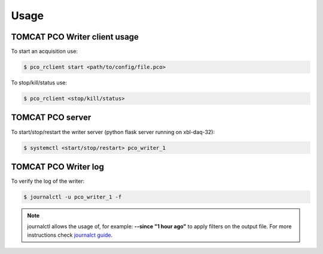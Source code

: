 #####
Usage
#####

TOMCAT PCO Writer client usage
------------------------------

To start an acquisition use:

.. code-block:: bash
    
    $ pco_rclient start <path/to/config/file.pco>


To stop/kill/status use:

.. code-block:: bash
    
    $ pco_rclient <stop/kill/status>

TOMCAT PCO server 
---------------------

To start/stop/restart the writer server (python flask server running on xbl-daq-32):

.. code-block:: bash
    
    $ systemctl <start/stop/restart> pco_writer_1


TOMCAT PCO Writer log
---------------------

To verify the log of the writer:

.. code-block:: bash
    
    $ journalctl -u pco_writer_1 -f


.. note::
   journalctl allows  the usage of, for example: **--since "1 hour ago"** to apply filters on the output file. For more instructions check `journalct guide`_.

.. _journalct guide:  https://www.loggly.com/ultimate-guide/using-journalctl/
